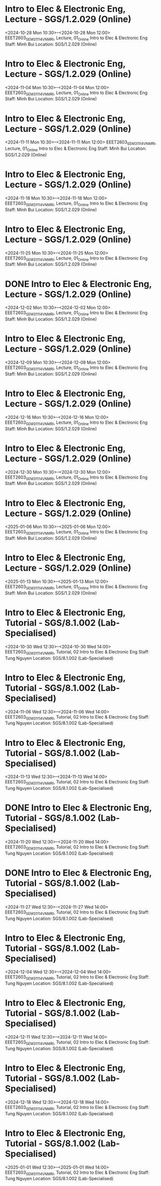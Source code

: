 * Intro to Elec & Electronic Eng, Lecture - SGS/1.2.029 (Online)

  <2024-10-28 Mon 10:30>--<2024-10-28 Mon 12:00>
EEET2603_SEM3_1114_VNMRI, Lecture, 01_Online
Intro to Elec & Electronic Eng
Staff: Minh Bui
Location: SGS/1.2.029 (Online)

* Intro to Elec & Electronic Eng, Lecture - SGS/1.2.029 (Online)

  <2024-11-04 Mon 10:30>--<2024-11-04 Mon 12:00>
EEET2603_SEM3_1114_VNMRI, Lecture, 01_Online
Intro to Elec & Electronic Eng
Staff: Minh Bui
Location: SGS/1.2.029 (Online)

* Intro to Elec & Electronic Eng, Lecture - SGS/1.2.029 (Online)

  <2024-11-11 Mon 10:30>--<2024-11-11 Mon 12:00>
EEET2603_SEM3_1114_VNMRI, Lecture, 01_Online
Intro to Elec & Electronic Eng
Staff: Minh Bui
Location: SGS/1.2.029 (Online)

* Intro to Elec & Electronic Eng, Lecture - SGS/1.2.029 (Online)

  <2024-11-18 Mon 10:30>--<2024-11-18 Mon 12:00>
EEET2603_SEM3_1114_VNMRI, Lecture, 01_Online
Intro to Elec & Electronic Eng
Staff: Minh Bui
Location: SGS/1.2.029 (Online)

* Intro to Elec & Electronic Eng, Lecture - SGS/1.2.029 (Online)

  <2024-11-25 Mon 10:30>--<2024-11-25 Mon 12:00>
EEET2603_SEM3_1114_VNMRI, Lecture, 01_Online
Intro to Elec & Electronic Eng
Staff: Minh Bui
Location: SGS/1.2.029 (Online)

* DONE Intro to Elec & Electronic Eng, Lecture - SGS/1.2.029 (Online)
CLOSED: [2024-12-02 Mon 11:59]

  <2024-12-02 Mon 10:30>--<2024-12-02 Mon 12:00>
EEET2603_SEM3_1114_VNMRI, Lecture, 01_Online
Intro to Elec & Electronic Eng
Staff: Minh Bui
Location: SGS/1.2.029 (Online)

* Intro to Elec & Electronic Eng, Lecture - SGS/1.2.029 (Online)

  <2024-12-09 Mon 10:30>--<2024-12-09 Mon 12:00>
EEET2603_SEM3_1114_VNMRI, Lecture, 01_Online
Intro to Elec & Electronic Eng
Staff: Minh Bui
Location: SGS/1.2.029 (Online)

* Intro to Elec & Electronic Eng, Lecture - SGS/1.2.029 (Online)

  <2024-12-16 Mon 10:30>--<2024-12-16 Mon 12:00>
EEET2603_SEM3_1114_VNMRI, Lecture, 01_Online
Intro to Elec & Electronic Eng
Staff: Minh Bui
Location: SGS/1.2.029 (Online)

* Intro to Elec & Electronic Eng, Lecture - SGS/1.2.029 (Online)

  <2024-12-30 Mon 10:30>--<2024-12-30 Mon 12:00>
EEET2603_SEM3_1114_VNMRI, Lecture, 01_Online
Intro to Elec & Electronic Eng
Staff: Minh Bui
Location: SGS/1.2.029 (Online)

* Intro to Elec & Electronic Eng, Lecture - SGS/1.2.029 (Online)

  <2025-01-06 Mon 10:30>--<2025-01-06 Mon 12:00>
EEET2603_SEM3_1114_VNMRI, Lecture, 01_Online
Intro to Elec & Electronic Eng
Staff: Minh Bui
Location: SGS/1.2.029 (Online)

* Intro to Elec & Electronic Eng, Lecture - SGS/1.2.029 (Online)

  <2025-01-13 Mon 10:30>--<2025-01-13 Mon 12:00>
EEET2603_SEM3_1114_VNMRI, Lecture, 01_Online
Intro to Elec & Electronic Eng
Staff: Minh Bui
Location: SGS/1.2.029 (Online)

* Intro to Elec & Electronic Eng, Tutorial - SGS/8.1.002 (Lab-Specialised)

  <2024-10-30 Wed 12:30>--<2024-10-30 Wed 14:00>
EEET2603_SEM3_1114_VNMRI, Tutorial, 02
Intro to Elec & Electronic Eng
Staff: Tung Nguyen
Location: SGS/8.1.002 (Lab-Specialised)

* Intro to Elec & Electronic Eng, Tutorial - SGS/8.1.002 (Lab-Specialised)

  <2024-11-06 Wed 12:30>--<2024-11-06 Wed 14:00>
EEET2603_SEM3_1114_VNMRI, Tutorial, 02
Intro to Elec & Electronic Eng
Staff: Tung Nguyen
Location: SGS/8.1.002 (Lab-Specialised)

* Intro to Elec & Electronic Eng, Tutorial - SGS/8.1.002 (Lab-Specialised)

  <2024-11-13 Wed 12:30>--<2024-11-13 Wed 14:00>
EEET2603_SEM3_1114_VNMRI, Tutorial, 02
Intro to Elec & Electronic Eng
Staff: Tung Nguyen
Location: SGS/8.1.002 (Lab-Specialised)

* DONE Intro to Elec & Electronic Eng, Tutorial - SGS/8.1.002 (Lab-Specialised)
CLOSED: [2024-11-20 Wed 21:23]

  <2024-11-20 Wed 12:30>--<2024-11-20 Wed 14:00>
EEET2603_SEM3_1114_VNMRI, Tutorial, 02
Intro to Elec & Electronic Eng
Staff: Tung Nguyen
Location: SGS/8.1.002 (Lab-Specialised)

* DONE Intro to Elec & Electronic Eng, Tutorial - SGS/8.1.002 (Lab-Specialised)
CLOSED: [2024-11-27 Wed 17:27]

  <2024-11-27 Wed 12:30>--<2024-11-27 Wed 14:00>
EEET2603_SEM3_1114_VNMRI, Tutorial, 02
Intro to Elec & Electronic Eng
Staff: Tung Nguyen
Location: SGS/8.1.002 (Lab-Specialised)

* Intro to Elec & Electronic Eng, Tutorial - SGS/8.1.002 (Lab-Specialised)

  <2024-12-04 Wed 12:30>--<2024-12-04 Wed 14:00>
EEET2603_SEM3_1114_VNMRI, Tutorial, 02
Intro to Elec & Electronic Eng
Staff: Tung Nguyen
Location: SGS/8.1.002 (Lab-Specialised)

* Intro to Elec & Electronic Eng, Tutorial - SGS/8.1.002 (Lab-Specialised)

  <2024-12-11 Wed 12:30>--<2024-12-11 Wed 14:00>
EEET2603_SEM3_1114_VNMRI, Tutorial, 02
Intro to Elec & Electronic Eng
Staff: Tung Nguyen
Location: SGS/8.1.002 (Lab-Specialised)

* Intro to Elec & Electronic Eng, Tutorial - SGS/8.1.002 (Lab-Specialised)

  <2024-12-18 Wed 12:30>--<2024-12-18 Wed 14:00>
EEET2603_SEM3_1114_VNMRI, Tutorial, 02
Intro to Elec & Electronic Eng
Staff: Tung Nguyen
Location: SGS/8.1.002 (Lab-Specialised)

* Intro to Elec & Electronic Eng, Tutorial - SGS/8.1.002 (Lab-Specialised)

  <2025-01-01 Wed 12:30>--<2025-01-01 Wed 14:00>
EEET2603_SEM3_1114_VNMRI, Tutorial, 02
Intro to Elec & Electronic Eng
Staff: Tung Nguyen
Location: SGS/8.1.002 (Lab-Specialised)

* Intro to Elec & Electronic Eng, Tutorial - SGS/8.1.002 (Lab-Specialised)

  <2025-01-08 Wed 12:30>--<2025-01-08 Wed 14:00>
EEET2603_SEM3_1114_VNMRI, Tutorial, 02
Intro to Elec & Electronic Eng
Staff: Tung Nguyen
Location: SGS/8.1.002 (Lab-Specialised)

* Intro to Elec & Electronic Eng, Tutorial - SGS/8.1.002 (Lab-Specialised)

  <2025-01-15 Wed 12:30>--<2025-01-15 Wed 14:00>
EEET2603_SEM3_1114_VNMRI, Tutorial, 02
Intro to Elec & Electronic Eng
Staff: Tung Nguyen
Location: SGS/8.1.002 (Lab-Specialised)

* Dig Sys Design 1, Lecture - -

  <2024-08-19 Mon 10:30>--<2024-08-19 Mon 12:00>
EEET2604_SEM2_1115_VNMRI, Lecture, 01_Online
Dig Sys Design 1
Staff: Hung Pham (Hung Pham Viet)
Location: -

* Dig Sys Design 1, Lecture - -

  <2024-08-26 Mon 10:30>--<2024-08-26 Mon 12:00>
EEET2604_SEM2_1115_VNMRI, Lecture, 01_Online
Dig Sys Design 1
Staff: Hung Pham (Hung Pham Viet)
Location: -

* Dig Sys Design 1, Lecture - -

  <2024-09-02 Mon 10:30>--<2024-09-02 Mon 12:00>
EEET2604_SEM2_1115_VNMRI, Lecture, 01_Online
Dig Sys Design 1
Staff: Hung Pham (Hung Pham Viet)
Location: -

* Dig Sys Design 1, Lecture - -

  <2024-09-09 Mon 10:30>--<2024-09-09 Mon 12:00>
EEET2604_SEM2_1115_VNMRI, Lecture, 01_Online
Dig Sys Design 1
Staff: Hung Pham (Hung Pham Viet)
Location: -

* Dig Sys Design 1, Lecture - -

  <2024-09-16 Mon 10:30>--<2024-09-16 Mon 12:00>
EEET2604_SEM2_1115_VNMRI, Lecture, 01_Online
Dig Sys Design 1
Staff: Hung Pham (Hung Pham Viet)
Location: -

* Dig Sys Design 1, Tutorial - SGS/8.1.002 (Lab-Specialised)

  <2024-08-21 Wed 16:30>--<2024-08-21 Wed 18:00>
EEET2604_SEM2_1115_VNMRI, Tutorial, 02
Dig Sys Design 1
Staff: Hung Pham (Hung Pham Viet)
Location: SGS/8.1.002 (Lab-Specialised)

* Dig Sys Design 1, Tutorial - SGS/8.1.002 (Lab-Specialised)

  <2024-08-28 Wed 16:30>--<2024-08-28 Wed 18:00>
EEET2604_SEM2_1115_VNMRI, Tutorial, 02
Dig Sys Design 1
Staff: Hung Pham (Hung Pham Viet)
Location: SGS/8.1.002 (Lab-Specialised)

* Dig Sys Design 1, Tutorial - SGS/8.1.002 (Lab-Specialised)

  <2024-09-04 Wed 16:30>--<2024-09-04 Wed 18:00>
EEET2604_SEM2_1115_VNMRI, Tutorial, 02
Dig Sys Design 1
Staff: Hung Pham (Hung Pham Viet)
Location: SGS/8.1.002 (Lab-Specialised)

* Dig Sys Design 1, Tutorial - SGS/8.1.002 (Lab-Specialised)

  <2024-09-11 Wed 16:30>--<2024-09-11 Wed 18:00>
EEET2604_SEM2_1115_VNMRI, Tutorial, 02
Dig Sys Design 1
Staff: Hung Pham (Hung Pham Viet)
Location: SGS/8.1.002 (Lab-Specialised)

* Dig Sys Design 1, Tutorial - SGS/8.1.002 (Lab-Specialised)

  <2024-09-18 Wed 16:30>--<2024-09-18 Wed 18:00>
EEET2604_SEM2_1115_VNMRI, Tutorial, 02
Dig Sys Design 1
Staff: Hung Pham (Hung Pham Viet)
Location: SGS/8.1.002 (Lab-Specialised)

* Mechanical Design, Lecture - SGS/2.4.044 (Lab-Windows)

  <2024-08-20 Tue 12:30>--<2024-08-20 Tue 14:00>
MIET2510_SEM2_1282_VNMRI, Lecture, 01
Mechanical Design
Staff: Byron Mason
Location: SGS/2.4.044 (Lab-Windows)

* Mechanical Design, Lecture - SGS/2.4.044 (Lab-Windows)

  <2024-08-27 Tue 12:30>--<2024-08-27 Tue 14:00>
MIET2510_SEM2_1282_VNMRI, Lecture, 01
Mechanical Design
Staff: Byron Mason
Location: SGS/2.4.044 (Lab-Windows)

* Mechanical Design, Lecture - SGS/2.4.044 (Lab-Windows)

  <2024-09-03 Tue 12:30>--<2024-09-03 Tue 14:00>
MIET2510_SEM2_1282_VNMRI, Lecture, 01
Mechanical Design
Staff: Byron Mason
Location: SGS/2.4.044 (Lab-Windows)

* Mechanical Design, Lecture - SGS/2.4.044 (Lab-Windows)

  <2024-09-10 Tue 12:30>--<2024-09-10 Tue 14:00>
MIET2510_SEM2_1282_VNMRI, Lecture, 01
Mechanical Design
Staff: Byron Mason
Location: SGS/2.4.044 (Lab-Windows)

* Mechanical Design, Lecture - SGS/2.4.044 (Lab-Windows)

  <2024-09-17 Tue 12:30>--<2024-09-17 Tue 14:00>
MIET2510_SEM2_1282_VNMRI, Lecture, 01
Mechanical Design
Staff: Byron Mason
Location: SGS/2.4.044 (Lab-Windows)

* Mechanical Design, Tutorial - SGS/2.4.044 (Lab-Windows)

  <2024-08-09 Fri 16:30>--<2024-08-09 Fri 18:00>
MIET2510_SEM2_1282_VNMRI, Tutorial, 01
Mechanical Design
Staff: Byron Mason
Location: SGS/2.4.044 (Lab-Windows)

* Mechanical Design, Tutorial - SGS/2.4.044 (Lab-Windows)

  <2024-08-23 Fri 16:30>--<2024-08-23 Fri 18:00>
MIET2510_SEM2_1282_VNMRI, Tutorial, 01
Mechanical Design
Staff: Byron Mason
Location: SGS/2.4.044 (Lab-Windows)

* Mechanical Design, Tutorial - SGS/2.4.044 (Lab-Windows)

  <2024-08-30 Fri 16:30>--<2024-08-30 Fri 18:00>
MIET2510_SEM2_1282_VNMRI, Tutorial, 01
Mechanical Design
Staff: Byron Mason
Location: SGS/2.4.044 (Lab-Windows)

* Mechanical Design, Tutorial - SGS/2.4.044 (Lab-Windows)

  <2024-09-06 Fri 16:30>--<2024-09-06 Fri 18:00>
MIET2510_SEM2_1282_VNMRI, Tutorial, 01
Mechanical Design
Staff: Byron Mason
Location: SGS/2.4.044 (Lab-Windows)

* Mechanical Design, Tutorial - SGS/2.4.044 (Lab-Windows)

  <2024-09-13 Fri 16:30>--<2024-09-13 Fri 18:00>
MIET2510_SEM2_1282_VNMRI, Tutorial, 01
Mechanical Design
Staff: Byron Mason
Location: SGS/2.4.044 (Lab-Windows)

* Mechanical Design, Tutorial - SGS/2.4.044 (Lab-Windows)

  <2024-09-20 Fri 16:30>--<2024-09-20 Fri 18:00>
MIET2510_SEM2_1282_VNMRI, Tutorial, 01
Mechanical Design
Staff: Byron Mason
Location: SGS/2.4.044 (Lab-Windows)

* Creative Engineering CAD, Lecture - SGS/2.4.024 (Online)

  <2024-10-28 Mon 08:30>--<2024-10-28 Mon 10:00>
OENG1205_SEM3_1297_VNMRI, Lecture, 01_Online
Creative Engineering CAD
Staff: Jaronie Mohd Jani
Location: SGS/2.4.024 (Online)

* Creative Engineering CAD, Lecture - SGS/2.4.024 (Online)

  <2024-11-04 Mon 08:30>--<2024-11-04 Mon 10:00>
OENG1205_SEM3_1297_VNMRI, Lecture, 01_Online
Creative Engineering CAD
Staff: Jaronie Mohd Jani
Location: SGS/2.4.024 (Online)

* Creative Engineering CAD, Lecture - SGS/2.4.024 (Online)

  <2024-11-11 Mon 08:30>--<2024-11-11 Mon 10:00>
OENG1205_SEM3_1297_VNMRI, Lecture, 01_Online
Creative Engineering CAD
Staff: Jaronie Mohd Jani
Location: SGS/2.4.024 (Online)

* Creative Engineering CAD, Lecture - SGS/2.4.024 (Online)

  <2024-11-18 Mon 08:30>--<2024-11-18 Mon 10:00>
OENG1205_SEM3_1297_VNMRI, Lecture, 01_Online
Creative Engineering CAD
Staff: Jaronie Mohd Jani
Location: SGS/2.4.024 (Online)

* Creative Engineering CAD, Lecture - SGS/2.4.024 (Online)

  <2024-11-25 Mon 08:30>--<2024-11-25 Mon 10:00>
OENG1205_SEM3_1297_VNMRI, Lecture, 01_Online
Creative Engineering CAD
Staff: Jaronie Mohd Jani
Location: SGS/2.4.024 (Online)

* DONE Creative Engineering CAD, Lecture - SGS/2.4.024 (Online)
CLOSED: [2024-12-02 Mon 11:59]

  <2024-12-02 Mon 08:30>--<2024-12-02 Mon 10:00>
OENG1205_SEM3_1297_VNMRI, Lecture, 01_Online
Creative Engineering CAD
Staff: Jaronie Mohd Jani
Location: SGS/2.4.024 (Online)

* Creative Engineering CAD, Lecture - SGS/2.4.024 (Online)

  <2024-12-09 Mon 08:30>--<2024-12-09 Mon 10:00>
OENG1205_SEM3_1297_VNMRI, Lecture, 01_Online
Creative Engineering CAD
Staff: Jaronie Mohd Jani
Location: SGS/2.4.024 (Online)

* Creative Engineering CAD, Lecture - SGS/2.4.024 (Online)

  <2024-12-16 Mon 08:30>--<2024-12-16 Mon 10:00>
OENG1205_SEM3_1297_VNMRI, Lecture, 01_Online
Creative Engineering CAD
Staff: Jaronie Mohd Jani
Location: SGS/2.4.024 (Online)

* Creative Engineering CAD, Lecture - SGS/2.4.024 (Online)

  <2024-12-30 Mon 08:30>--<2024-12-30 Mon 10:00>
OENG1205_SEM3_1297_VNMRI, Lecture, 01_Online
Creative Engineering CAD
Staff: Jaronie Mohd Jani
Location: SGS/2.4.024 (Online)

* Creative Engineering CAD, Lecture - SGS/2.4.024 (Online)

  <2025-01-06 Mon 08:30>--<2025-01-06 Mon 10:00>
OENG1205_SEM3_1297_VNMRI, Lecture, 01_Online
Creative Engineering CAD
Staff: Jaronie Mohd Jani
Location: SGS/2.4.024 (Online)

* Creative Engineering CAD, Lecture - SGS/2.4.024 (Online)

  <2025-01-13 Mon 08:30>--<2025-01-13 Mon 10:00>
OENG1205_SEM3_1297_VNMRI, Lecture, 01_Online
Creative Engineering CAD
Staff: Jaronie Mohd Jani
Location: SGS/2.4.024 (Online)

* Creative Engineering CAD, Tutorial - SGS/2.4.002 (Lab-Windows)

  <2024-10-31 Thu 10:30>--<2024-10-31 Thu 12:00>
OENG1205_SEM3_1297_VNMRI, Tutorial, 03
Creative Engineering CAD
Staff: Le Van
Location: SGS/2.4.002 (Lab-Windows)

* Creative Engineering CAD, Tutorial - SGS/2.4.002 (Lab-Windows)

  <2024-11-07 Thu 10:30>--<2024-11-07 Thu 12:00>
OENG1205_SEM3_1297_VNMRI, Tutorial, 03
Creative Engineering CAD
Staff: Le Van
Location: SGS/2.4.002 (Lab-Windows)

* Creative Engineering CAD, Tutorial - SGS/2.4.002 (Lab-Windows)

  <2024-11-14 Thu 10:30>--<2024-11-14 Thu 12:00>
OENG1205_SEM3_1297_VNMRI, Tutorial, 03
Creative Engineering CAD
Staff: Le Van
Location: SGS/2.4.002 (Lab-Windows)

* Creative Engineering CAD, Tutorial - SGS/2.4.002 (Lab-Windows)

  <2024-11-21 Thu 10:30>--<2024-11-21 Thu 12:00>
OENG1205_SEM3_1297_VNMRI, Tutorial, 03
Creative Engineering CAD
Staff: Le Van
Location: SGS/2.4.002 (Lab-Windows)

* DONE Creative Engineering CAD, Tutorial - SGS/2.4.002 (Lab-Windows)
CLOSED: [2024-11-28 Thu 11:42]

  <2024-11-28 Thu 10:30>--<2024-11-28 Thu 12:00>
OENG1205_SEM3_1297_VNMRI, Tutorial, 03
Creative Engineering CAD
Staff: Le Van
Location: SGS/2.4.002 (Lab-Windows)

* Creative Engineering CAD, Tutorial - SGS/2.4.002 (Lab-Windows)

  <2024-12-05 Thu 10:30>--<2024-12-05 Thu 12:00>
OENG1205_SEM3_1297_VNMRI, Tutorial, 03
Creative Engineering CAD
Staff: Le Van
Location: SGS/2.4.002 (Lab-Windows)

* Creative Engineering CAD, Tutorial - SGS/2.4.002 (Lab-Windows)

  <2024-12-12 Thu 10:30>--<2024-12-12 Thu 12:00>
OENG1205_SEM3_1297_VNMRI, Tutorial, 03
Creative Engineering CAD
Staff: Le Van
Location: SGS/2.4.002 (Lab-Windows)

* Creative Engineering CAD, Tutorial - SGS/2.4.002 (Lab-Windows)

  <2024-12-19 Thu 10:30>--<2024-12-19 Thu 12:00>
OENG1205_SEM3_1297_VNMRI, Tutorial, 03
Creative Engineering CAD
Staff: Le Van
Location: SGS/2.4.002 (Lab-Windows)

* Creative Engineering CAD, Tutorial - SGS/2.4.002 (Lab-Windows)

  <2025-01-02 Thu 10:30>--<2025-01-02 Thu 12:00>
OENG1205_SEM3_1297_VNMRI, Tutorial, 03
Creative Engineering CAD
Staff: Le Van
Location: SGS/2.4.002 (Lab-Windows)

* Creative Engineering CAD, Tutorial - SGS/2.4.002 (Lab-Windows)

  <2025-01-09 Thu 10:30>--<2025-01-09 Thu 12:00>
OENG1205_SEM3_1297_VNMRI, Tutorial, 03
Creative Engineering CAD
Staff: Le Van
Location: SGS/2.4.002 (Lab-Windows)

* Creative Engineering CAD, Tutorial - SGS/2.4.002 (Lab-Windows)

  <2025-01-16 Thu 10:30>--<2025-01-16 Thu 12:00>
OENG1205_SEM3_1297_VNMRI, Tutorial, 03
Creative Engineering CAD
Staff: Le Van
Location: SGS/2.4.002 (Lab-Windows)

